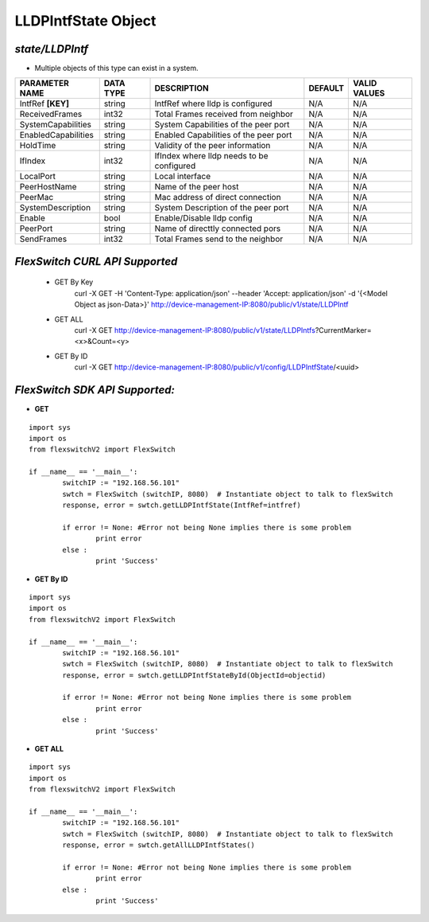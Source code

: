 LLDPIntfState Object
=============================================================

*state/LLDPIntf*
------------------------------------

- Multiple objects of this type can exist in a system.

+---------------------+---------------+--------------------------------+-------------+------------------+
| **PARAMETER NAME**  | **DATA TYPE** |        **DESCRIPTION**         | **DEFAULT** | **VALID VALUES** |
+---------------------+---------------+--------------------------------+-------------+------------------+
| IntfRef **[KEY]**   | string        | IntfRef where lldp is          | N/A         | N/A              |
|                     |               | configured                     |             |                  |
+---------------------+---------------+--------------------------------+-------------+------------------+
| ReceivedFrames      | int32         | Total Frames received from     | N/A         | N/A              |
|                     |               | neighbor                       |             |                  |
+---------------------+---------------+--------------------------------+-------------+------------------+
| SystemCapabilities  | string        | System Capabilities of the     | N/A         | N/A              |
|                     |               | peer port                      |             |                  |
+---------------------+---------------+--------------------------------+-------------+------------------+
| EnabledCapabilities | string        | Enabled Capabilities of the    | N/A         | N/A              |
|                     |               | peer port                      |             |                  |
+---------------------+---------------+--------------------------------+-------------+------------------+
| HoldTime            | string        | Validity of the peer           | N/A         | N/A              |
|                     |               | information                    |             |                  |
+---------------------+---------------+--------------------------------+-------------+------------------+
| IfIndex             | int32         | IfIndex where lldp needs to be | N/A         | N/A              |
|                     |               | configured                     |             |                  |
+---------------------+---------------+--------------------------------+-------------+------------------+
| LocalPort           | string        | Local interface                | N/A         | N/A              |
+---------------------+---------------+--------------------------------+-------------+------------------+
| PeerHostName        | string        | Name of the peer host          | N/A         | N/A              |
+---------------------+---------------+--------------------------------+-------------+------------------+
| PeerMac             | string        | Mac address of direct          | N/A         | N/A              |
|                     |               | connection                     |             |                  |
+---------------------+---------------+--------------------------------+-------------+------------------+
| SystemDescription   | string        | System Description of the peer | N/A         | N/A              |
|                     |               | port                           |             |                  |
+---------------------+---------------+--------------------------------+-------------+------------------+
| Enable              | bool          | Enable/Disable lldp config     | N/A         | N/A              |
+---------------------+---------------+--------------------------------+-------------+------------------+
| PeerPort            | string        | Name of directtly connected    | N/A         | N/A              |
|                     |               | pors                           |             |                  |
+---------------------+---------------+--------------------------------+-------------+------------------+
| SendFrames          | int32         | Total Frames send to the       | N/A         | N/A              |
|                     |               | neighbor                       |             |                  |
+---------------------+---------------+--------------------------------+-------------+------------------+



*FlexSwitch CURL API Supported*
------------------------------------

	- GET By Key
		 curl -X GET -H 'Content-Type: application/json' --header 'Accept: application/json' -d '{<Model Object as json-Data>}' http://device-management-IP:8080/public/v1/state/LLDPIntf
	- GET ALL
		 curl -X GET http://device-management-IP:8080/public/v1/state/LLDPIntfs?CurrentMarker=<x>&Count=<y>
	- GET By ID
		 curl -X GET http://device-management-IP:8080/public/v1/config/LLDPIntfState/<uuid>


*FlexSwitch SDK API Supported:*
------------------------------------



- **GET**


::

	import sys
	import os
	from flexswitchV2 import FlexSwitch

	if __name__ == '__main__':
		switchIP := "192.168.56.101"
		swtch = FlexSwitch (switchIP, 8080)  # Instantiate object to talk to flexSwitch
		response, error = swtch.getLLDPIntfState(IntfRef=intfref)

		if error != None: #Error not being None implies there is some problem
			print error
		else :
			print 'Success'


- **GET By ID**


::

	import sys
	import os
	from flexswitchV2 import FlexSwitch

	if __name__ == '__main__':
		switchIP := "192.168.56.101"
		swtch = FlexSwitch (switchIP, 8080)  # Instantiate object to talk to flexSwitch
		response, error = swtch.getLLDPIntfStateById(ObjectId=objectid)

		if error != None: #Error not being None implies there is some problem
			print error
		else :
			print 'Success'




- **GET ALL**


::

	import sys
	import os
	from flexswitchV2 import FlexSwitch

	if __name__ == '__main__':
		switchIP := "192.168.56.101"
		swtch = FlexSwitch (switchIP, 8080)  # Instantiate object to talk to flexSwitch
		response, error = swtch.getAllLLDPIntfStates()

		if error != None: #Error not being None implies there is some problem
			print error
		else :
			print 'Success'


